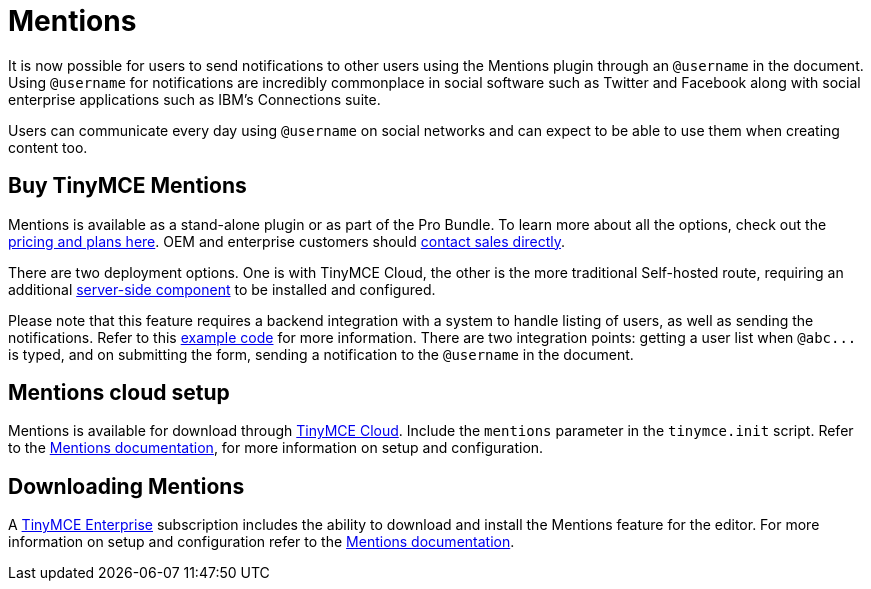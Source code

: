 :rootDir: ../
:partialsDir: {rootDir}partials/
= Mentions
:description: Mentions brings social sharing to TinyMCE.
:keywords: atmention mention

It is now possible for users to send notifications to other users using the Mentions plugin through an `@username` in the document. Using `@username` for notifications are incredibly commonplace in social software such as Twitter and Facebook along with social enterprise applications such as IBM's Connections suite.

Users can communicate every day using `@username` on social networks and can expect to be able to use them when creating content too.

[[buy-tinymce-mentions]]
== Buy TinyMCE Mentions
anchor:buytinymcementions[historical anchor]

Mentions is available as a stand-alone plugin or as part of the Pro Bundle. To learn more about all the options, check out the link:{pricingpage}[pricing and plans here]. OEM and enterprise customers should link:{contactpage}[contact sales directly].

There are two deployment options. One is with TinyMCE Cloud, the other is the more traditional Self-hosted route, requiring an additional link:{rootDir}enterprise/server/index.html[server-side component] to be installed and configured.

Please note that this feature requires a backend integration with a system to handle listing of users, as well as sending the notifications. Refer to this xref:plugins/mentions.adoc#example[example code] for more information. There are two integration points: getting a user list when `+@abc...+` is typed, and on submitting the form, sending a notification to the `@username` in the document.

[[mentions-cloud-setup]]
== Mentions cloud setup
anchor:mentionscloudsetup[historical anchor]

Mentions is available for download through link:{rootDir}cloud-deployment-guide/editor-and-features.html[TinyMCE Cloud]. Include the `mentions` parameter in the `tinymce.init` script. Refer to the link:{rootDir}plugins/mentions.html[Mentions documentation], for more information on setup and configuration.

[[downloading-mentions]]
== Downloading Mentions
anchor:downloadingmentions[historical anchor]

A link:{pricingpage}[TinyMCE Enterprise] subscription includes the ability to download and install the Mentions feature for the editor. For more information on setup and configuration refer to the link:{rootDir}plugins/mentions.html[Mentions documentation].
